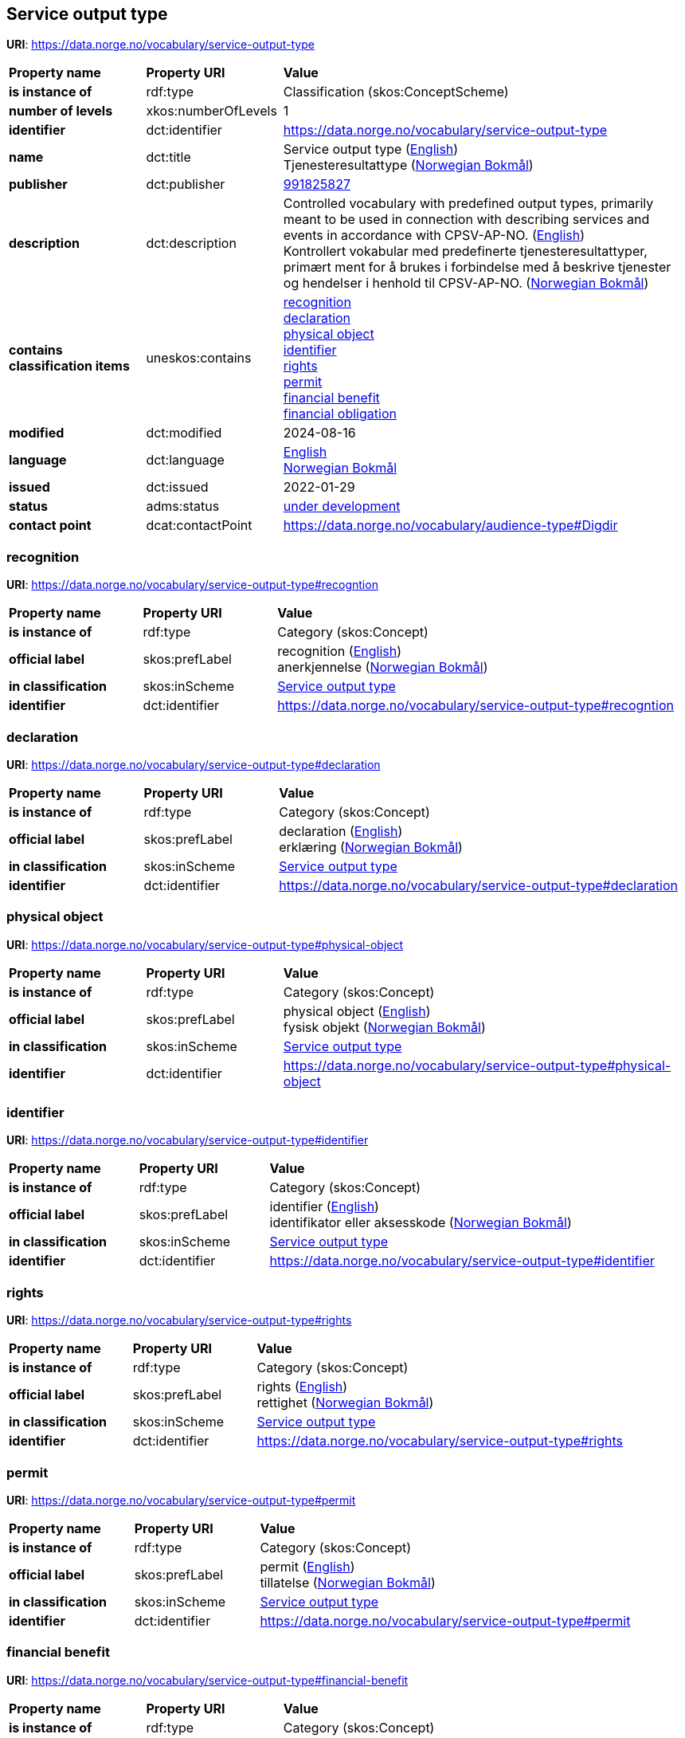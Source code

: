 // Asciidoc file auto-generated by "(Digdir) Excel2Turtle/Html v.3"

== Service output type

*URI*: https://data.norge.no/vocabulary/service-output-type

[cols="20s,20d,60d"]
|===
| Property name | *Property URI* | *Value*
| is instance of | rdf:type | Classification (skos:ConceptScheme)
| number of levels | xkos:numberOfLevels |  1
| identifier | dct:identifier | https://data.norge.no/vocabulary/service-output-type
| name | dct:title |  Service output type (http://publications.europa.eu/resource/authority/language/ENG[English]) + 
 Tjenesteresultattype (http://publications.europa.eu/resource/authority/language/NOB[Norwegian Bokmål])
| publisher | dct:publisher | https://organization-catalog.fellesdatakatalog.digdir.no/organizations/991825827[991825827]
| description | dct:description |  Controlled vocabulary with predefined output types, primarily meant to be used in connection with describing services and events in accordance with CPSV-AP-NO. (http://publications.europa.eu/resource/authority/language/ENG[English]) + 
 Kontrollert vokabular med predefinerte tjenesteresultattyper, primært ment for å brukes i forbindelse med å beskrive tjenester og hendelser i henhold til CPSV-AP-NO. (http://publications.europa.eu/resource/authority/language/NOB[Norwegian Bokmål])
| contains classification items | uneskos:contains | https://data.norge.no/vocabulary/service-output-type#recogntion[recognition] + 
https://data.norge.no/vocabulary/service-output-type#declaration[declaration] + 
https://data.norge.no/vocabulary/service-output-type#physical-object[physical object] + 
https://data.norge.no/vocabulary/service-output-type#identifier[identifier] + 
https://data.norge.no/vocabulary/service-output-type#rights[rights] + 
https://data.norge.no/vocabulary/service-output-type#permit[permit] + 
https://data.norge.no/vocabulary/service-output-type#financial-benefit[financial benefit] + 
https://data.norge.no/vocabulary/service-output-type#financial-obligation[financial obligation]
| modified | dct:modified |  2024-08-16
| language | dct:language | http://publications.europa.eu/resource/authority/language/ENG[English] + 
http://publications.europa.eu/resource/authority/language/NOB[Norwegian Bokmål]
| issued | dct:issued |  2022-01-29
| status | adms:status | http://publications.europa.eu/resource/authority/dataset-status/DEVELOP[under development]
| contact point | dcat:contactPoint | https://data.norge.no/vocabulary/audience-type#Digdir
|===

=== recognition [[recogntion]]

*URI*: https://data.norge.no/vocabulary/service-output-type#recogntion

[cols="20s,20d,60d"]
|===
| Property name | *Property URI* | *Value*
| is instance of | rdf:type | Category (skos:Concept)
| official label | skos:prefLabel |  recognition (http://publications.europa.eu/resource/authority/language/ENG[English]) + 
 anerkjennelse (http://publications.europa.eu/resource/authority/language/NOB[Norwegian Bokmål])
| in classification | skos:inScheme | https://data.norge.no/vocabulary/service-output-type[Service output type]
| identifier | dct:identifier | https://data.norge.no/vocabulary/service-output-type#recogntion
|===

=== declaration [[declaration]]

*URI*: https://data.norge.no/vocabulary/service-output-type#declaration

[cols="20s,20d,60d"]
|===
| Property name | *Property URI* | *Value*
| is instance of | rdf:type | Category (skos:Concept)
| official label | skos:prefLabel |  declaration (http://publications.europa.eu/resource/authority/language/ENG[English]) + 
 erklæring (http://publications.europa.eu/resource/authority/language/NOB[Norwegian Bokmål])
| in classification | skos:inScheme | https://data.norge.no/vocabulary/service-output-type[Service output type]
| identifier | dct:identifier | https://data.norge.no/vocabulary/service-output-type#declaration
|===

=== physical object [[physical-object]]

*URI*: https://data.norge.no/vocabulary/service-output-type#physical-object

[cols="20s,20d,60d"]
|===
| Property name | *Property URI* | *Value*
| is instance of | rdf:type | Category (skos:Concept)
| official label | skos:prefLabel |  physical object (http://publications.europa.eu/resource/authority/language/ENG[English]) + 
 fysisk objekt (http://publications.europa.eu/resource/authority/language/NOB[Norwegian Bokmål])
| in classification | skos:inScheme | https://data.norge.no/vocabulary/service-output-type[Service output type]
| identifier | dct:identifier | https://data.norge.no/vocabulary/service-output-type#physical-object
|===

=== identifier [[identifier]]

*URI*: https://data.norge.no/vocabulary/service-output-type#identifier

[cols="20s,20d,60d"]
|===
| Property name | *Property URI* | *Value*
| is instance of | rdf:type | Category (skos:Concept)
| official label | skos:prefLabel |  identifier (http://publications.europa.eu/resource/authority/language/ENG[English]) + 
 identifikator eller aksesskode (http://publications.europa.eu/resource/authority/language/NOB[Norwegian Bokmål])
| in classification | skos:inScheme | https://data.norge.no/vocabulary/service-output-type[Service output type]
| identifier | dct:identifier | https://data.norge.no/vocabulary/service-output-type#identifier
|===

=== rights [[rights]]

*URI*: https://data.norge.no/vocabulary/service-output-type#rights

[cols="20s,20d,60d"]
|===
| Property name | *Property URI* | *Value*
| is instance of | rdf:type | Category (skos:Concept)
| official label | skos:prefLabel |  rights (http://publications.europa.eu/resource/authority/language/ENG[English]) + 
 rettighet (http://publications.europa.eu/resource/authority/language/NOB[Norwegian Bokmål])
| in classification | skos:inScheme | https://data.norge.no/vocabulary/service-output-type[Service output type]
| identifier | dct:identifier | https://data.norge.no/vocabulary/service-output-type#rights
|===

=== permit [[permit]]

*URI*: https://data.norge.no/vocabulary/service-output-type#permit

[cols="20s,20d,60d"]
|===
| Property name | *Property URI* | *Value*
| is instance of | rdf:type | Category (skos:Concept)
| official label | skos:prefLabel |  permit (http://publications.europa.eu/resource/authority/language/ENG[English]) + 
 tillatelse (http://publications.europa.eu/resource/authority/language/NOB[Norwegian Bokmål])
| in classification | skos:inScheme | https://data.norge.no/vocabulary/service-output-type[Service output type]
| identifier | dct:identifier | https://data.norge.no/vocabulary/service-output-type#permit
|===

=== financial benefit [[financial-benefit]]

*URI*: https://data.norge.no/vocabulary/service-output-type#financial-benefit

[cols="20s,20d,60d"]
|===
| Property name | *Property URI* | *Value*
| is instance of | rdf:type | Category (skos:Concept)
| official label | skos:prefLabel |  financial benefit (http://publications.europa.eu/resource/authority/language/ENG[English]) + 
 økonomisk fordel (http://publications.europa.eu/resource/authority/language/NOB[Norwegian Bokmål])
| in classification | skos:inScheme | https://data.norge.no/vocabulary/service-output-type[Service output type]
| identifier | dct:identifier | https://data.norge.no/vocabulary/service-output-type#financial-benefit
|===

=== financial obligation [[financial-obligation]]

*URI*: https://data.norge.no/vocabulary/service-output-type#financial-obligation

[cols="20s,20d,60d"]
|===
| Property name | *Property URI* | *Value*
| is instance of | rdf:type | Category (skos:Concept)
| official label | skos:prefLabel |  financial obligation (http://publications.europa.eu/resource/authority/language/ENG[English]) + 
 økonomisk forpliktelse (http://publications.europa.eu/resource/authority/language/NOB[Norwegian Bokmål])
| in classification | skos:inScheme | https://data.norge.no/vocabulary/service-output-type[Service output type]
| identifier | dct:identifier | https://data.norge.no/vocabulary/service-output-type#financial-obligation
|===

== Digdir [[Digdir]]

[cols="20s,20d,60d"]
|===
| Property name | *Property URI* | *Value*
| is instance of | rdf:type | vcard:Organization
| organization name | vcard:hasOrganizationName |  Digitaliseringsdirektoratet (Digdir) (http://publications.europa.eu/resource/authority/language/NOB[Norwegian Bokmål]) + 
 Norwegian Digitalisation Agency (Digdir) (http://publications.europa.eu/resource/authority/language/ENG[English])
| email address | vcard:hasEmail |  informasjonsforvaltning@digdir.no
|===

== Name spaces [[Namespace]]

[cols="30s,70d"]
|===
| Prefix | *URI*
| adms | http://www.w3.org/ns/adms#
| dcat | http://www.w3.org/ns/dcat#
| dct | http://purl.org/dc/terms/
| rdf | http://www.w3.org/1999/02/22-rdf-syntax-ns#
| skos | http://www.w3.org/2004/02/skos/core#
| uneskos | http://purl.org/umu/uneskos#
| vcard | http://www.w3.org/2006/vcard/ns#
| xkos | http://rdf-vocabulary.ddialliance.org/xkos#
| xsd | http://www.w3.org/2001/XMLSchema#
|===

// End of the file, 2024-08-16 18:34:38